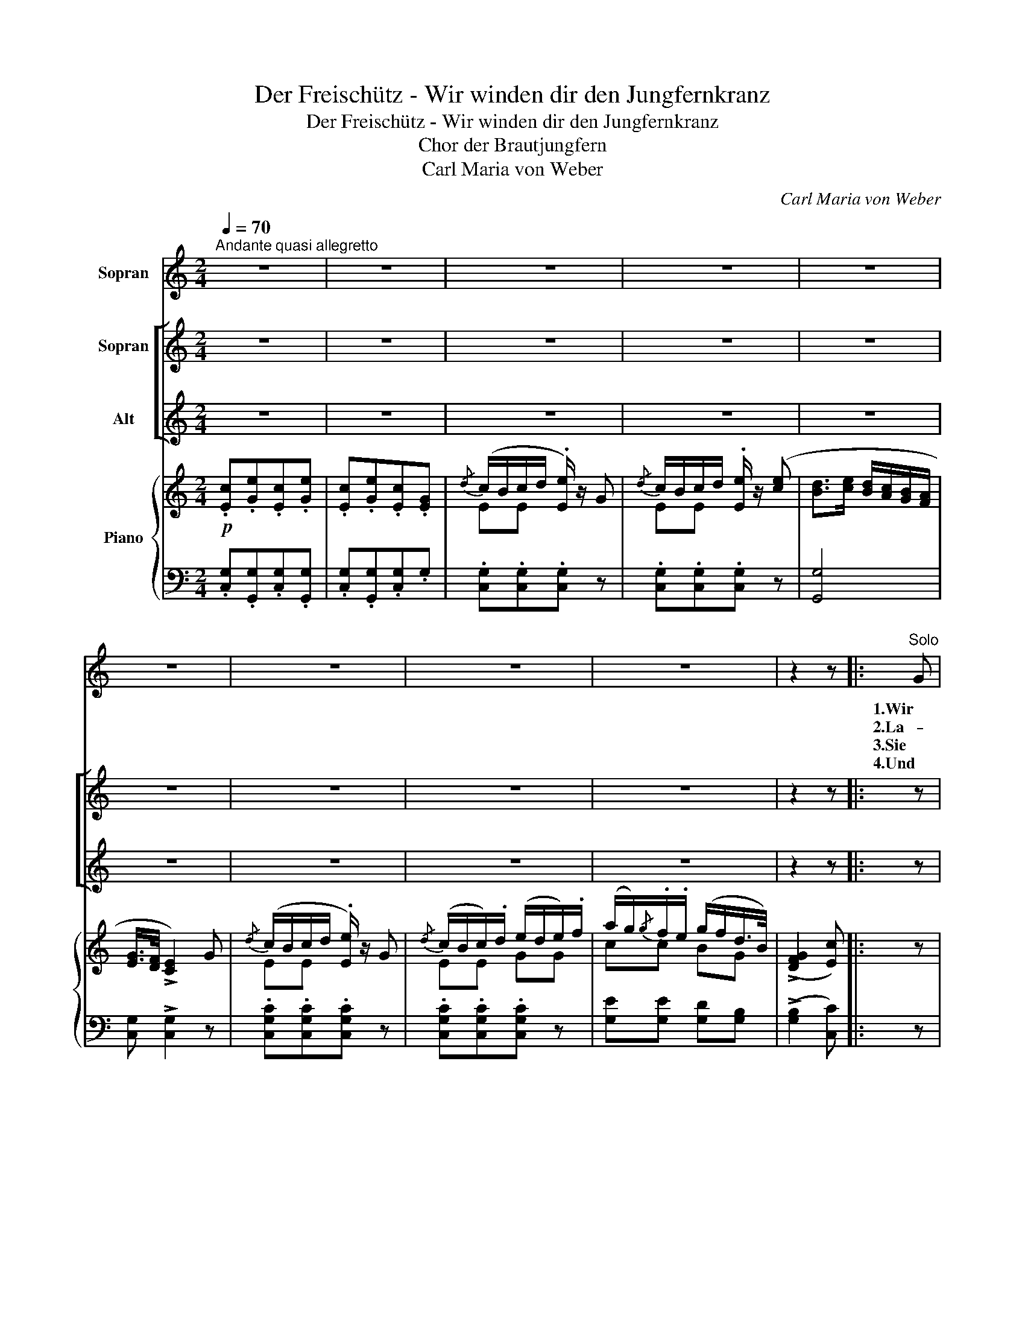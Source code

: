 X:1
T:Der Freischütz - Wir winden dir den Jungfernkranz
T:Der Freischütz - Wir winden dir den Jungfernkranz
T:Chor der Brautjungfern
T:Carl Maria von Weber
C:Carl Maria von Weber
%%score 1 [ 2 3 ] { ( 4 6 ) | ( 5 7 ) }
L:1/8
Q:1/4=70
M:2/4
K:C
V:1 treble nm="Sopran"
V:2 treble nm="Sopran"
V:3 treble nm="Alt"
V:4 treble nm="Piano"
V:6 treble 
V:5 bass 
V:7 bass 
V:1
"^Andante quasi allegretto" z4 | z4 | z4 | z4 | z4 | z4 | z4 | z4 | z4 | z2 z |:"^Solo" G | %11
w: ||||||||||1.Wir|
w: ||||||||||2.La-|
w: ||||||||||3.Sie|
w: ||||||||||4.Und|
{/d} (c/B/) (c/d/) e G |{/d} (c/B/) (c/d/) e z/ e/ | d3/2 e/ (d/c/) (B/A/) | (G/>F/) E2 G | %15
w: win- * den _ dir den|Jung- * fern- * kranz mit|weil- chen- blau- * er _|Sei- * de, wir|
w: ven- * del, _ Myrt und|Thy- * mi- * an, das|wächst in mei- * nem _|Gar- * ten. Wie|
w: hat _ ge- * spon- nen|sie- * ben _ Jahr den|gold- nen Flachs _ am _|Rok- * ken, das|
w: als _ ser _ scmu- cke|Frei- * er _ kam, warn|sie- ben Jahr _ ver- *|ron- * nen, und|
{/d} (c/B/) (c/d/) e G |{/d} (c/B/) (c/d/) e z/ e/ | d3/2 e/ (d/c/) (B/A/) | G3/2B/4A/4 G z | z4 | %20
w: füh- * ren _ dich zu|Spiel _ und _ Tanz, zu|Glück und Lie- * bes- *|freu- * * de!||
w: lang' _ bleibt _ doch der|Frei- * ers- * mann, ich|kann es kaum _ er- *|war- * * ten!||
w: Hemd- * lein _ ist wie|Spinn- * web _ klar, und|grün der Kranz _ der _|Lok- * * ken.||
w: weil _ er _ die Herz-|lieb- * ste _ nahm, hat|sie den Kranz _ ge- *|won- * * nen.||
 z4 | z4 | z4 | z4 | z4 | z4 | z4 | z4 | z2 z :| %29
w: |||||||||
w: |||||||||
w: |||||||||
w: |||||||||
V:2
 z4 | z4 | z4 | z4 | z4 | z4 | z4 | z4 | z4 | z2 z |: z | z4 | z4 | z4 | z4 | z4 | z4 | z4 | z4 | %19
w: |||||||||||||||||||
"^Chor"!<(! c2 e2!<)! |!>(! g2 e2!>)! |{/e} d3/4 c/4 B3/4 c/4 d e | c4 | (d/G/) G (d/G/) G | %24
w: Schö- ner|grü- ner,|schö- ner grü- ner Jung- fern-|kranz!|Weil- * chen- blau- * e|
 (c/d/) e3 | g3/2 (f/4e/4) (d/c/) (B/A/) | (G/>F/) E3 | z4 | z2 z :| %29
w: Sei- * de,|weil- chen- * blau- * e _|Sei- * de.|||
V:3
 z4 | z4 | z4 | z4 | z4 | z4 | z4 | z4 | z4 | z2 z |: z | z4 | z4 | z4 | z4 | z4 | z4 | z4 | z4 | %19
w: |||||||||||||||||||
!<(! E2 c2!<)! |!>(! e2 cG!>)! |{/G} F3/4 E/4 D3/4 E/4 F G | E4 | F F F F | E/G/ c3 | %25
w: Schö- ner|gru- ner, _|schö- ner grü- ner Jung- fern-|kranz!|Weil- chen- blau- e|Sei- * de,|
 e3/2 (d/4c/4) (B/A/) (G/F/) | (E/>D/) C3 | z4 | z2 z :| %29
w: weil- chen- * blau- * e _|Sei- * de.|||
V:4
!p! .[Ec].[Ge].[Ec].[Ge] | .[Ec].[Ge].[Ec].[EG] |{/d} (c/B/c/d/ .[Ee]/) z/ G | %3
{/d} c/B/c/d/ .[Ee]/ z/ ([ce] | [Bd]>[ce] [Bd]/[Ac]/[GB]/[FA]/ | [EG]/>[DF]/ !>![CE]2) G | %6
{/d} (c/B/c/d/ .[Ee]/) z/ G |{/d} (c/B/c/).d/ (e/d/e/).f/ | (a/g/){/g}.f/.e/ (g/f/d/>B/) | %9
 ((!>![DFG]2 [Ec])) |: z | [G,CE][G,CE][G,CE] z | [G,CE][G,CE][G,CE] z/ [ce]/ | %13
 ([Bd]>[ce] [Bd]/>[Ac]/[GB]/>[FA]/ | [EG]/>[DF]/ [CE]2) z | [G,CE][G,CE][G,CE] z | %16
 [G,CE][G,CE][G,CE] z/ ([ce]/ | [Bd]>[ce] [Bd]/>[Ac]/[GB]/>[^FA]/ | G3/2B/4A/4 G) z | %19
 .[CE].[EG].[CE].[EG] | .[CE].[EG].[CE].[CG] | .[B,DF].[FG].[B,DF].[FG] | .[CE].[EG].[CE].[EG] | %23
 .[B,DF].[FG].[B,DF].[FG] | .[CE].[EG].[CE].[EG] | (!>![eg]3/2[df]/4[ce]/4 [Bd]/[Ac]/[GB]/[FA]/ | %26
 [EG]/>[DF]/[CE]3/2) .g/(g/e/) | (e/c/)(c/G/) (Ge/>d/ | [Ec]3) :| %29
V:5
 .[C,G,].[G,,G,].[C,G,].[G,,G,] | .[C,G,].[G,,G,].[C,G,].G, | .[C,G,].[C,G,].[C,G,] z | %3
 .[C,G,].[C,G,].[C,G,] z | [G,,G,]4 | [C,G,] !>![C,G,]2 z | .[C,G,C].[C,G,C].[C,G,C] z | %7
 .[C,G,C].[C,G,C].[C,G,C] z | [G,E][G,E] [G,D][G,B,] | ((!>![G,B,]2 [C,C])) |: z | %11
 [C,,C,][C,,C,][C,,C,] z | [C,,C,][C,,C,][C,,C,] z | [G,,G,]4 | [C,G,] [C,G,]2 z | %15
 [C,,C,][C,,C,][C,,C,] z | [C,,C,][C,,C,][C,,C,] z | (D3 D/>C/ | B,4) | %19
 .[C,G,].[G,,G,].[C,G,].[G,,G,] | .[C,G,].[G,,G,].[C,G,].E, | .G,.[G,,G,].G,.[G,,G,] | %22
 .[C,G,].[G,,G,].[C,G,].[G,,G,] | .[G,,G,].G,.[G,,G,].G, | .[C,G,].[G,,G,].[C,G,].[G,,G,] | %25
 C, z z2 | z2 z/ .G/(G/E/) | (E/C/)(C/G,/) G,((!>![G,B,] | [C,C]3)) :| %29
V:6
 x4 | x4 | EE x2 | EE x2 | x4 | x4 | EE x2 | EE GG | cc BG | x3 |: x | x4 | x4 | x4 | x4 | x4 | %16
 x4 | x4 | D4 | x4 | x4 | x4 | x4 | x4 | x4 | x4 | x4 | x3 F | x3 :| %29
V:7
 x4 | x4 | x4 | x4 | x4 | x4 | x4 | x4 | x4 | x3 |: x | x4 | x4 | x4 | x4 | x4 | x4 | D,3 D, | %18
 G,4 | x4 | x4 | x4 | x4 | x4 | x4 | x4 | x4 | x4 | x3 :| %29

